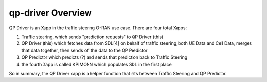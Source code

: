 .. This work is licensed under a Creative Commons Attribution 4.0 International License.
.. SPDX-License-Identifier: CC-BY-4.0
.. Copyright (C) 2020 AT&T Intellectual Property

qp-driver Overview
==================

QP Driver is an Xapp in the traffic steering O-RAN use case.
There are four total Xapps:

1. Traffic steering, which sends "prediction requests" to QP Driver (this)

2. QP Driver (this) which fetches data from SDL[4] on behalf of traffic steering, both UE Data and Cell Data, merges that data together, then sends off the data to the QP Predictor

3. QP Predictor which predicts (?) and sends that prediction back to Traffic Steering

4. the fourth Xapp is called KPIMONN which populates SDL in the first place

So in summary, the QP Driver xapp is a helper function that sits between Traffic Steering and QP Predictor.
